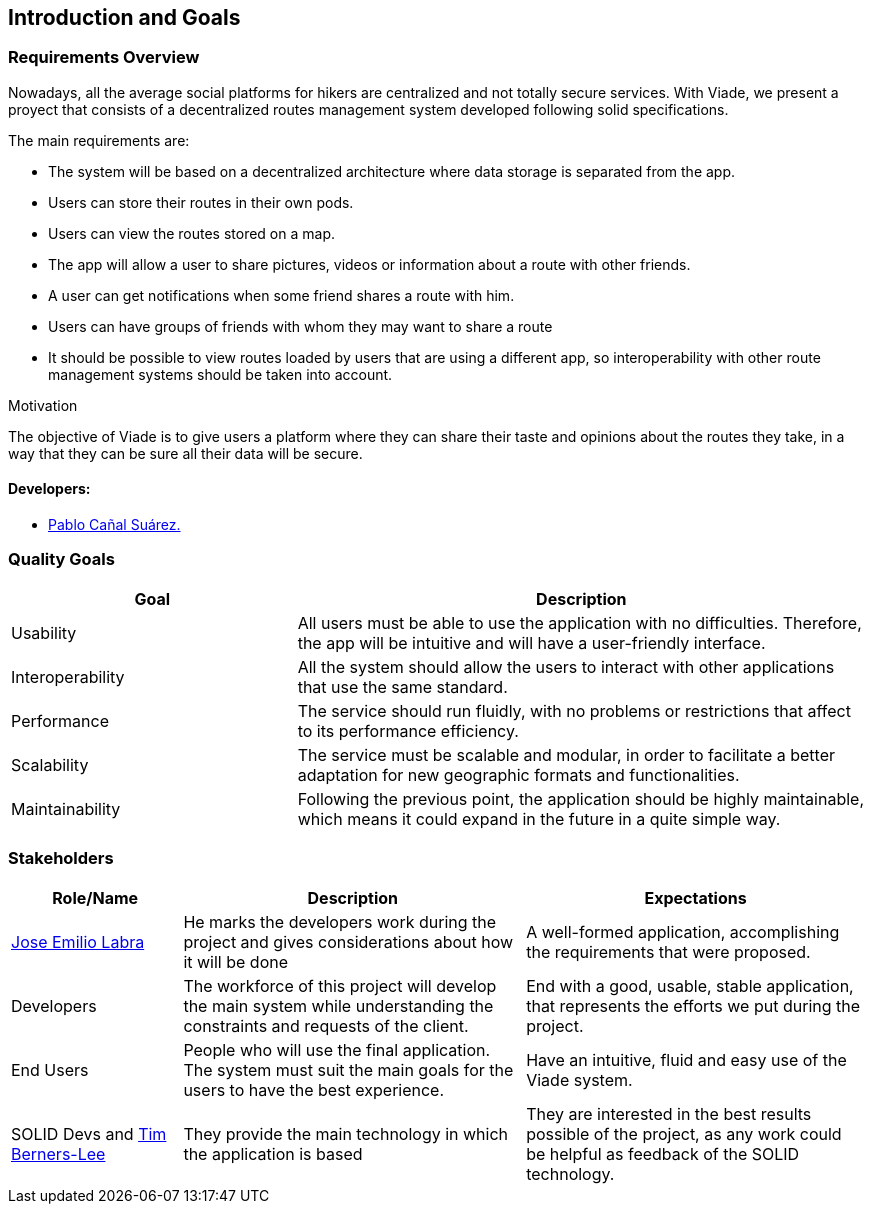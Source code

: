 [[section-introduction-and-goals]]
== Introduction and Goals

=== Requirements Overview

Nowadays, all the average social platforms for hikers are centralized and not totally secure services.
With Viade, we present a proyect that consists of a decentralized routes management system developed following solid specifications.

The main requirements are:

* The system will be based on a decentralized architecture where data storage is separated from the app.
* Users can store their routes in their own pods.
* Users can view the routes stored on a map.
* The app will allow a user to share pictures, videos or information about a route with other friends.
* A user can get notifications when some friend shares a route with him.
* Users can have groups of friends with whom they may want to share a route
* It should be possible to view routes loaded by users that are using a different app, so interoperability with other route management systems should be taken into account.

.Motivation
The objective of Viade is to give users a platform where they can share their taste and opinions about the routes they take, in a way that they can be sure all their data will be secure.

==== Developers: 

* link:https://github.com/PabloCanalSuarez[Pablo Cañal Suárez.] 

=== Quality Goals

[options="header",cols="1,2"]
|===
|Goal|Description
| Usability | All users must be able to use the application with no difficulties. Therefore, the app will be intuitive and will have a user-friendly interface.
| Interoperability | All the system should allow the users to interact with other applications that use the same standard.
| Performance | The service should run fluidly, with no problems or restrictions that affect to its performance efficiency. 
| Scalability | The service must be scalable and modular, in order to facilitate a better adaptation for new geographic formats and functionalities.
| Maintainability | Following the previous point, the application should be highly maintainable, which means it could expand in the future in a quite simple way.
|===


=== Stakeholders

[options="header",cols="1,2,2"]
|===
|Role/Name|Description|Expectations
| link:https://github.com/labra[Jose Emilio Labra] | He marks the developers work during the project and gives considerations about how it will be done | A well-formed application, accomplishing the requirements that were proposed.
| Developers | The workforce of this project will develop the main system while understanding the constraints and requests of the client. | End with a good, usable, stable application, that represents the efforts we put during the project.
| End Users | People who will use the final application. The system must suit the main goals for the users to have the best experience. | Have an intuitive, fluid and easy use of the Viade system.
| SOLID Devs and link:https://github.com/timbl[Tim Berners-Lee] | They provide the main technology in which the application is based | They are interested in the best results possible of the project, as any work could be helpful as feedback of the SOLID technology.
|===
